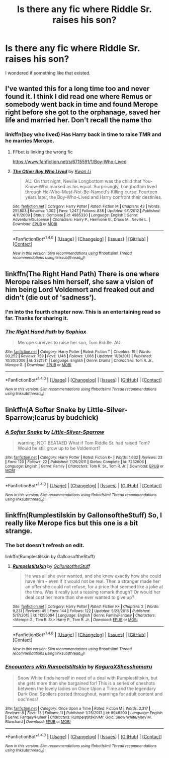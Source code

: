 #+TITLE: Is there any fic where Riddle Sr. raises his son?

* Is there any fic where Riddle Sr. raises his son?
:PROPERTIES:
:Score: 5
:DateUnix: 1487112628.0
:DateShort: 2017-Feb-15
:FlairText: Request
:END:
I wondered if something like that existed.


** I've wanted this for a long time too and never found it. I think I did read one where Remus or somebody went back in time and found Merope right before she got to the orphanage, saved her life and married her. Don't recall the name tho
:PROPERTIES:
:Author: eve-
:Score: 5
:DateUnix: 1487116750.0
:DateShort: 2017-Feb-15
:END:

*** linkffn(boy who lived) Has Harry back in time to raise TMR and he marries Merope.
:PROPERTIES:
:Author: Pete91888
:Score: 6
:DateUnix: 1487120084.0
:DateShort: 2017-Feb-15
:END:

**** FFbot is linking the wrong fic

[[https://www.fanfiction.net/s/6715591/1/Boy-Who-Lived]]
:PROPERTIES:
:Author: Sorryies
:Score: 4
:DateUnix: 1487129494.0
:DateShort: 2017-Feb-15
:END:


**** [[http://www.fanfiction.net/s/4985330/1/][*/The Other Boy Who Lived/*]] by [[https://www.fanfiction.net/u/1023780/Kwan-Li][/Kwan Li/]]

#+begin_quote
  AU. On that night, Neville Longbottom was the child that You-Know-Who marked as his equal. Surprisingly, Longbottom lived through He-Who-Must-Not-Be-Named's Killing curse. Fourteen years later, the Boy-Who-Lived and Harry confront their destinies.
#+end_quote

^{/Site/: [[http://www.fanfiction.net/][fanfiction.net]] *|* /Category/: Harry Potter *|* /Rated/: Fiction M *|* /Chapters/: 43 *|* /Words/: 251,803 *|* /Reviews/: 1,002 *|* /Favs/: 1,247 *|* /Follows/: 838 *|* /Updated/: 6/1/2012 *|* /Published/: 4/11/2009 *|* /Status/: Complete *|* /id/: 4985330 *|* /Language/: English *|* /Genre/: Adventure/Suspense *|* /Characters/: Harry P., Hermione G., Draco M., Neville L. *|* /Download/: [[http://www.ff2ebook.com/old/ffn-bot/index.php?id=4985330&source=ff&filetype=epub][EPUB]] or [[http://www.ff2ebook.com/old/ffn-bot/index.php?id=4985330&source=ff&filetype=mobi][MOBI]]}

--------------

*FanfictionBot*^{1.4.0} *|* [[[https://github.com/tusing/reddit-ffn-bot/wiki/Usage][Usage]]] | [[[https://github.com/tusing/reddit-ffn-bot/wiki/Changelog][Changelog]]] | [[[https://github.com/tusing/reddit-ffn-bot/issues/][Issues]]] | [[[https://github.com/tusing/reddit-ffn-bot/][GitHub]]] | [[[https://www.reddit.com/message/compose?to=tusing][Contact]]]

^{/New in this version: Slim recommendations using/ ffnbot!slim! /Thread recommendations using/ linksub(thread_id)!}
:PROPERTIES:
:Author: FanfictionBot
:Score: 0
:DateUnix: 1487120107.0
:DateShort: 2017-Feb-15
:END:


** linkffn(The Right Hand Path) There is one where Merope raises him herself, she saw a vision of him being Lord Voldemort and freaked out and didn't (die out of 'sadness').
:PROPERTIES:
:Author: Sorryies
:Score: 4
:DateUnix: 1487129395.0
:DateShort: 2017-Feb-15
:END:

*** I'm into the fourth chapter now. This is an entertaining read so far. Thanks for sharing it.
:PROPERTIES:
:Score: 2
:DateUnix: 1487181547.0
:DateShort: 2017-Feb-15
:END:


*** [[http://www.fanfiction.net/s/3221511/1/][*/The Right Hand Path/*]] by [[https://www.fanfiction.net/u/945569/Sophiax][/Sophiax/]]

#+begin_quote
  Merope survives to raise her son, Tom Riddle. AU.
#+end_quote

^{/Site/: [[http://www.fanfiction.net/][fanfiction.net]] *|* /Category/: Harry Potter *|* /Rated/: Fiction T *|* /Chapters/: 19 *|* /Words/: 90,252 *|* /Reviews/: 759 *|* /Favs/: 1,146 *|* /Follows/: 1,066 *|* /Updated/: 11/8/2012 *|* /Published/: 10/30/2006 *|* /id/: 3221511 *|* /Language/: English *|* /Genre/: Drama *|* /Characters/: Tom R. Jr., Merope G. *|* /Download/: [[http://www.ff2ebook.com/old/ffn-bot/index.php?id=3221511&source=ff&filetype=epub][EPUB]] or [[http://www.ff2ebook.com/old/ffn-bot/index.php?id=3221511&source=ff&filetype=mobi][MOBI]]}

--------------

*FanfictionBot*^{1.4.0} *|* [[[https://github.com/tusing/reddit-ffn-bot/wiki/Usage][Usage]]] | [[[https://github.com/tusing/reddit-ffn-bot/wiki/Changelog][Changelog]]] | [[[https://github.com/tusing/reddit-ffn-bot/issues/][Issues]]] | [[[https://github.com/tusing/reddit-ffn-bot/][GitHub]]] | [[[https://www.reddit.com/message/compose?to=tusing][Contact]]]

^{/New in this version: Slim recommendations using/ ffnbot!slim! /Thread recommendations using/ linksub(thread_id)!}
:PROPERTIES:
:Author: FanfictionBot
:Score: 1
:DateUnix: 1487129415.0
:DateShort: 2017-Feb-15
:END:


** linkffn(A Softer Snake by Little-Silver-Sparrow;Icarus by budchick)
:PROPERTIES:
:Author: jsohp080
:Score: 2
:DateUnix: 1487130281.0
:DateShort: 2017-Feb-15
:END:

*** [[http://www.fanfiction.net/s/7232606/1/][*/A Softer Snake/*]] by [[https://www.fanfiction.net/u/2008832/Little-Silver-Sparrow][/Little-Silver-Sparrow/]]

#+begin_quote
  warning: NOT BEATAED What if Tom Riddle Sr. had raised Tom? Would he still grow up to be Voldemort?
#+end_quote

^{/Site/: [[http://www.fanfiction.net/][fanfiction.net]] *|* /Category/: Harry Potter *|* /Rated/: Fiction K+ *|* /Words/: 1,632 *|* /Reviews/: 23 *|* /Favs/: 120 *|* /Follows/: 22 *|* /Published/: 7/29/2011 *|* /Status/: Complete *|* /id/: 7232606 *|* /Language/: English *|* /Genre/: Family *|* /Characters/: Tom R. Sr., Tom R. Jr. *|* /Download/: [[http://www.ff2ebook.com/old/ffn-bot/index.php?id=7232606&source=ff&filetype=epub][EPUB]] or [[http://www.ff2ebook.com/old/ffn-bot/index.php?id=7232606&source=ff&filetype=mobi][MOBI]]}

--------------

*FanfictionBot*^{1.4.0} *|* [[[https://github.com/tusing/reddit-ffn-bot/wiki/Usage][Usage]]] | [[[https://github.com/tusing/reddit-ffn-bot/wiki/Changelog][Changelog]]] | [[[https://github.com/tusing/reddit-ffn-bot/issues/][Issues]]] | [[[https://github.com/tusing/reddit-ffn-bot/][GitHub]]] | [[[https://www.reddit.com/message/compose?to=tusing][Contact]]]

^{/New in this version: Slim recommendations using/ ffnbot!slim! /Thread recommendations using/ linksub(thread_id)!}
:PROPERTIES:
:Author: FanfictionBot
:Score: 1
:DateUnix: 1487130304.0
:DateShort: 2017-Feb-15
:END:


** linkffn(Rumplestilskin by GallonsoftheStuff) So, I really like Merope fics but this one is a bit strange.
:PROPERTIES:
:Author: Sorryies
:Score: 1
:DateUnix: 1487197239.0
:DateShort: 2017-Feb-16
:END:

*** The bot doesn't refresh on edit.

linkffn(Rumplestilskin by GallonsoftheStuff)
:PROPERTIES:
:Author: healzsham
:Score: 2
:DateUnix: 1487209328.0
:DateShort: 2017-Feb-16
:END:

**** [[http://www.fanfiction.net/s/11255094/1/][*/Rumpelstiltskin/*]] by [[https://www.fanfiction.net/u/6409896/GallonsoftheStuff][/GallonsoftheStuff/]]

#+begin_quote
  He was all she ever wanted, and she knew exactly how she could have him - even if it would not be real. Then a stranger made her an offer she could not refuse, for a price that seemed like a joke at the time. Was it really just a teasing remark though? Or would her deal cost her more than she ever wanted to give up?
#+end_quote

^{/Site/: [[http://www.fanfiction.net/][fanfiction.net]] *|* /Category/: Harry Potter *|* /Rated/: Fiction K+ *|* /Chapters/: 2 *|* /Words/: 9,231 *|* /Reviews/: 45 *|* /Favs/: 144 *|* /Follows/: 122 *|* /Updated/: 5/23/2015 *|* /Published/: 5/17/2015 *|* /id/: 11255094 *|* /Language/: English *|* /Genre/: Family/Fantasy *|* /Characters/: <Merope G., Tom R. Sr.> Harry P., Tom R. Jr. *|* /Download/: [[http://www.ff2ebook.com/old/ffn-bot/index.php?id=11255094&source=ff&filetype=epub][EPUB]] or [[http://www.ff2ebook.com/old/ffn-bot/index.php?id=11255094&source=ff&filetype=mobi][MOBI]]}

--------------

*FanfictionBot*^{1.4.0} *|* [[[https://github.com/tusing/reddit-ffn-bot/wiki/Usage][Usage]]] | [[[https://github.com/tusing/reddit-ffn-bot/wiki/Changelog][Changelog]]] | [[[https://github.com/tusing/reddit-ffn-bot/issues/][Issues]]] | [[[https://github.com/tusing/reddit-ffn-bot/][GitHub]]] | [[[https://www.reddit.com/message/compose?to=tusing][Contact]]]

^{/New in this version: Slim recommendations using/ ffnbot!slim! /Thread recommendations using/ linksub(thread_id)!}
:PROPERTIES:
:Author: FanfictionBot
:Score: 1
:DateUnix: 1487209342.0
:DateShort: 2017-Feb-16
:END:


*** [[http://www.fanfiction.net/s/8946200/1/][*/Encounters with Rumpelstiltskin/*]] by [[https://www.fanfiction.net/u/1313898/KaguraXShesshomaru][/KaguraXShesshomaru/]]

#+begin_quote
  Snow White finds herself in need of a deal with Rumplestiltskin, but she gets more than she bargained for! This is a series of oneshots between the lovely ladies on Once Upon a Time and the legendary Dark One! Spoilers posted throughout, warnings for adult content and ooc'ness!
#+end_quote

^{/Site/: [[http://www.fanfiction.net/][fanfiction.net]] *|* /Category/: Once Upon a Time *|* /Rated/: Fiction M *|* /Words/: 2,317 *|* /Reviews/: 8 *|* /Favs/: 13 *|* /Follows/: 11 *|* /Published/: 1/25/2013 *|* /id/: 8946200 *|* /Language/: English *|* /Genre/: Fantasy/Humor *|* /Characters/: Rumpelstiltskin/Mr. Gold, Snow White/Mary M. Blanchard *|* /Download/: [[http://www.ff2ebook.com/old/ffn-bot/index.php?id=8946200&source=ff&filetype=epub][EPUB]] or [[http://www.ff2ebook.com/old/ffn-bot/index.php?id=8946200&source=ff&filetype=mobi][MOBI]]}

--------------

*FanfictionBot*^{1.4.0} *|* [[[https://github.com/tusing/reddit-ffn-bot/wiki/Usage][Usage]]] | [[[https://github.com/tusing/reddit-ffn-bot/wiki/Changelog][Changelog]]] | [[[https://github.com/tusing/reddit-ffn-bot/issues/][Issues]]] | [[[https://github.com/tusing/reddit-ffn-bot/][GitHub]]] | [[[https://www.reddit.com/message/compose?to=tusing][Contact]]]

^{/New in this version: Slim recommendations using/ ffnbot!slim! /Thread recommendations using/ linksub(thread_id)!}
:PROPERTIES:
:Author: FanfictionBot
:Score: 1
:DateUnix: 1487197273.0
:DateShort: 2017-Feb-16
:END:
